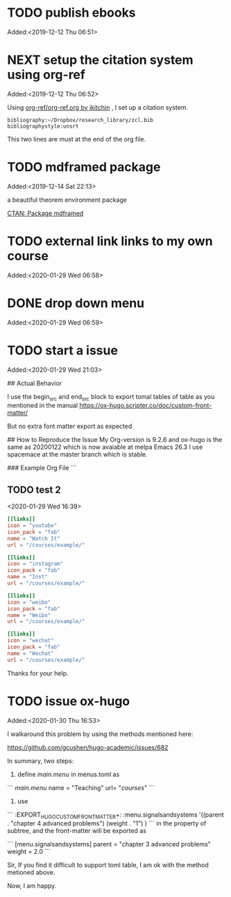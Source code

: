 #+FILETAGS: REFILE
* TODO publish ebooks
 Added:<2019-12-12 Thu 06:51>
* NEXT setup the citation system using org-ref
:LOGBOOK:
CLOCK: [2019-12-25 Wed 19:53]--[2019-12-29 Sun 13:15] => 89:22
CLOCK: [2019-12-24 Tue 22:51]--[2019-12-25 Wed 00:27] =>  1:36
CLOCK: [2019-12-23 Mon 22:04]--[2019-12-24 Tue 21:57] => 23:53
CLOCK: [2019-12-20 Fri 22:00]--[2019-12-23 Mon 22:03] => 72:03
CLOCK: [2019-12-19 Thu 22:37]--[2019-12-20 Fri 22:00] => 23:23
CLOCK: [2019-12-14 Sat 22:16]--[2019-12-19 Thu 22:36] => 120:20
CLOCK: [2019-12-14 Sat 15:21]--[2019-12-14 Sat 22:13] =>  6:52
CLOCK: [2019-12-12 Thu 06:52]--[2019-12-14 Sat 15:07] => 56:15
:END:
 Added:<2019-12-12 Thu 06:52>

 Using [[https://github.com/jkitchin/org-ref/blob/master/org-ref.org][org-ref/org-ref.org by jkitchin]] , I set up a citation system.
#+begin_example
bibliography:~/Dropbox/research_library/zcl.bib
bibliographystyle:unsrt
#+end_example
This two lines are must at the end of the org file.
* TODO mdframed package
:LOGBOOK:
CLOCK: [2019-12-14 Sat 22:13]--[2019-12-14 Sat 22:16] =>  0:03
:END:
 Added:<2019-12-14 Sat 22:13>

a beautiful theorem environment package

[[https://ctan.org/pkg/mdframed?lang=en][CTAN: Package mdframed]]
* TODO external link links to my own course
:LOGBOOK:
CLOCK: [2020-01-29 Wed 06:58]--[2020-01-29 Wed 06:59] =>  0:01
:END:
 Added:<2020-01-29 Wed 06:58>
* DONE drop down menu
CLOSED: [2020-01-29 Wed 07:14]
:LOGBOOK:
- CLOSING NOTE [2020-01-29 Wed 07:14] \\

  By adding the following in the menus.toml

  [[main]]
    name = "STEAM"
    identifier="parent1"
    weight = 33

  [[main]]
    name = "Science"
    parent="parent1"
    url = "#msc_courses"
    weight = 1
  [[main]]
    name = "Technology"
    parent="parent1"
    url = "#msc_courses"
    weight = 2
  [[main]]
    name = "Engineering"
    parent="parent1"
    url = "#msc_courses"
    weight = 3
  [[main]]
    name = "Art"
    parent="parent1"
    url = "#msc_courses"
    weight = 4
  [[main]]
    name = "Math"
    parent="parent1"
    url = "#msc_courses"
    weight = 5
:END:
 Added:<2020-01-29 Wed 06:59>
* TODO start a issue
:LOGBOOK:
CLOCK: [2020-01-29 Wed 21:03]--[2020-01-29 Wed 21:04] =>  0:01
:END:
 Added:<2020-01-29 Wed 21:03>

 ## Actual Behavior

I use the begin_src and end_src block to export tomal tables of table as you mentioned in the manual  https://ox-hugo.scripter.co/doc/custom-front-matter/

But no extra font matter export as expected


## How to Reproduce the Issue
My Org-version is 9.2.6
and ox-hugo is the same as 20200122 which is now avaiable at melpa
Emacs 26.3 I use spacemace at the master branch which is stable.


### Example Org File
```
** TODO test 2
   :PROPERTIES:
   :EXPORT_FILE_NAME: index
   :LATEX_TITLE: test 2
   :EXPORT_HUGO_SECTION: project
   :EXPORT_HUGO_BUNDLE: test-2
   :EXPORT_DESCRIPTION: summary of this test.
   :EXPORT_HUGO_CUSTOM_FRONT_MATTER+: :url_pdf "#"
   :EXPORT_HUGO_CUSTOM_FRONT_MATTER+: :url_code "#"
   :EXPORT_HUGO_CUSTOM_FRONT_MATTER+: :url_dataset "#"
   :EXPORT_HUGO_CUSTOM_FRONT_MATTER+: :url_video "#"
   :EXPORT_HUGO_CUSTOM_FRONT_MATTER+: :external_link "/courses/example/"
   :EXPORT_HUGO_CUSTOM_FRONT_MATTER+: :projects '("signals and systems")
   :EXPORT_HUGO_CUSTOM_FRONT_MATTER: :image '((caption . " [**Watch**](https://youtube.com)") (preview_only . "true"))
   :END:
   :LOGBOOK:
   CLOCK: [2020-01-29 Wed 16:39]--[2020-01-29 Wed 16:50] =>  0:11
   :END:
 <2020-01-29 Wed 16:39>

#+begin_src toml :front_matter_extra t
[[links]]
icon = "youtube"
icon_pack = "fab"
name = "Watch It"
url = "/courses/example/"

[[links]]
icon = "instagram"
icon_pack = "fab"
name = "Inst"
url = "/courses/example/"

[[links]]
icon = "weibo"
icon_pack = "fab"
name = "Weibo"
url = "/courses/example/"

[[links]]
icon = "wechat"
icon_pack = "fab"
name = "Wechat"
url = "/courses/example/"
#+end_src


Thanks for your help.
* TODO issue ox-hugo
 Added:<2020-01-30 Thu 16:53>

I walkaround this problem by using the methods mentioned here:

https://github.com/gcushen/hugo-academic/issues/682

In summary, two steps:
1. define [[main.menu]] in menus.toml as

```
[[main.menu]]
  name = "Teaching"
  url= "/courses/"
```
2. use

```
   :EXPORT_HUGO_CUSTOM_FRONT_MATTER+: :menu.signalsandsystems '((parent . "chapter 4 advanced problems") (weight . "1") )
```
in the property of subtree, and the front-matter will be exported as

```
[menu.signalsandsystems]
  parent = "chapter 3 advanced problems"
  weight = 2.0
```

Sir, If you find it difficult to support toml table, I am ok with the method metioned above.

Now, I am happy.
